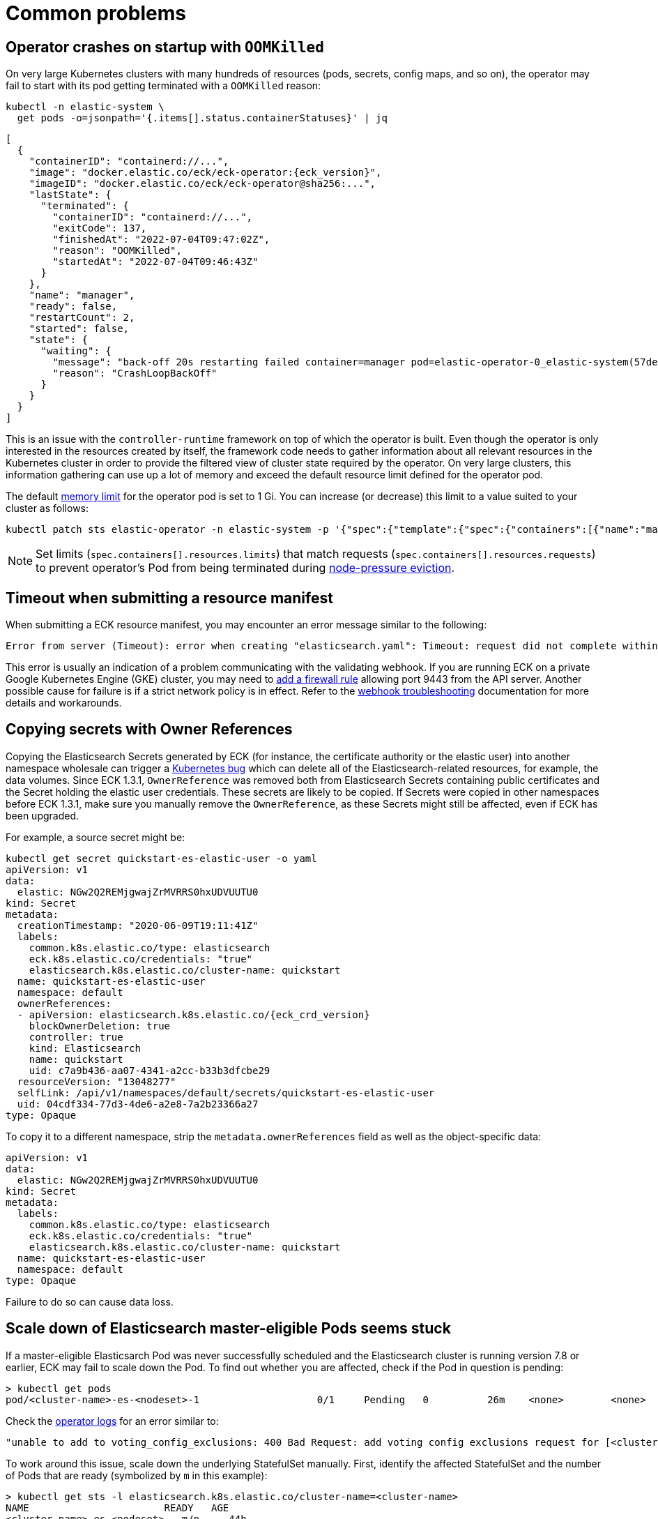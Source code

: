 :page_id: common-problems
ifdef::env-github[]
****
link:https://www.elastic.co/guide/en/cloud-on-k8s/master/k8s-{page_id}.html[View this document on the Elastic website]
****
endif::[]
[id="{p}-{page_id}"]
= Common problems

[id="{p}-{page_id}-operator-oom"]
== Operator crashes on startup with `OOMKilled`

On very large Kubernetes clusters with many hundreds of resources (pods, secrets, config maps, and so on), the operator may fail to start with its pod getting terminated with a `OOMKilled` reason:

[source,sh,subs="attributes,+macros"]
----
kubectl -n elastic-system \
  get pods -o=jsonpath='{.items[].status.containerStatuses}' | jq
----

[source,json,subs="attributes"]
----
[
  {
    "containerID": "containerd://...",
    "image": "docker.elastic.co/eck/eck-operator:{eck_version}",
    "imageID": "docker.elastic.co/eck/eck-operator@sha256:...",
    "lastState": {
      "terminated": {
        "containerID": "containerd://...",
        "exitCode": 137,
        "finishedAt": "2022-07-04T09:47:02Z",
        "reason": "OOMKilled",
        "startedAt": "2022-07-04T09:46:43Z"
      }
    },
    "name": "manager",
    "ready": false,
    "restartCount": 2,
    "started": false,
    "state": {
      "waiting": {
        "message": "back-off 20s restarting failed container=manager pod=elastic-operator-0_elastic-system(57de3efd-57e0-4c1e-8151-72b0ac4d6b14)",
        "reason": "CrashLoopBackOff"
      }
    }
  }
]
----

This is an issue with the `controller-runtime` framework on top of which the operator is built. Even though the operator is only interested in the resources created by itself, the framework code needs to gather information about all relevant resources in the Kubernetes cluster in order to provide the filtered view of cluster state required by the operator. On very large clusters, this information gathering can use up a lot of memory and exceed the default resource limit defined for the operator pod.

The default link:https://kubernetes.io/docs/concepts/configuration/manage-resources-containers/#meaning-of-memory[memory limit] for the operator pod is set to 1 Gi. You can increase (or decrease) this limit to a value suited to your cluster as follows:

[source,sh]
----
kubectl patch sts elastic-operator -n elastic-system -p '{"spec":{"template":{"spec":{"containers":[{"name":"manager", "resources":{"limits":{"memory":"2Gi"}}}]}}}}'
----

NOTE: Set limits (`spec.containers[].resources.limits`) that match requests (`spec.containers[].resources.requests`) to prevent operator's Pod from being terminated during link:https://kubernetes.io/docs/concepts/scheduling-eviction/node-pressure-eviction/[node-pressure eviction].

[id="{p}-{page_id}-webhook-timeout"]
== Timeout when submitting a resource manifest

When submitting a ECK resource manifest, you may encounter an error message similar to the following:

....
Error from server (Timeout): error when creating "elasticsearch.yaml": Timeout: request did not complete within requested timeout 30s
....


This error is usually an indication of a problem communicating with the validating webhook. If you are running ECK on a private Google Kubernetes Engine (GKE) cluster, you may need to link:https://cloud.google.com/kubernetes-engine/docs/how-to/private-clusters#add_firewall_rules[add a firewall rule] allowing port 9443 from the API server. Another possible cause for failure is if a strict network policy is in effect. Refer to the <<{p}-webhook-troubleshooting-timeouts,webhook troubleshooting>> documentation for more details and workarounds.

[id="{p}-{page_id}-owner-refs"]
== Copying secrets with Owner References

Copying the Elasticsearch Secrets generated by ECK (for instance, the certificate authority or the elastic user) into another namespace wholesale can trigger a link:https://github.com/kubernetes/kubernetes/issues/65200[Kubernetes bug] which can delete all of the Elasticsearch-related resources, for example, the data volumes.
Since ECK 1.3.1, `OwnerReference` was removed both from Elasticsearch Secrets containing public certificates and the Secret holding the elastic user credentials. These secrets are likely to be copied.
If Secrets were copied in other namespaces before ECK 1.3.1, make sure you manually remove the `OwnerReference`, as these Secrets might still be affected, even if ECK has been upgraded.

For example, a source secret might be:

[source,yaml,subs="attributes"]
----
kubectl get secret quickstart-es-elastic-user -o yaml
apiVersion: v1
data:
  elastic: NGw2Q2REMjgwajZrMVRRS0hxUDVUUTU0
kind: Secret
metadata:
  creationTimestamp: "2020-06-09T19:11:41Z"
  labels:
    common.k8s.elastic.co/type: elasticsearch
    eck.k8s.elastic.co/credentials: "true"
    elasticsearch.k8s.elastic.co/cluster-name: quickstart
  name: quickstart-es-elastic-user
  namespace: default
  ownerReferences:
  - apiVersion: elasticsearch.k8s.elastic.co/{eck_crd_version}
    blockOwnerDeletion: true
    controller: true
    kind: Elasticsearch
    name: quickstart
    uid: c7a9b436-aa07-4341-a2cc-b33b3dfcbe29
  resourceVersion: "13048277"
  selfLink: /api/v1/namespaces/default/secrets/quickstart-es-elastic-user
  uid: 04cdf334-77d3-4de6-a2e8-7a2b23366a27
type: Opaque
----

To copy it to a different namespace, strip the `metadata.ownerReferences` field as well as the object-specific data:

[source,yaml]
----
apiVersion: v1
data:
  elastic: NGw2Q2REMjgwajZrMVRRS0hxUDVUUTU0
kind: Secret
metadata:
  labels:
    common.k8s.elastic.co/type: elasticsearch
    eck.k8s.elastic.co/credentials: "true"
    elasticsearch.k8s.elastic.co/cluster-name: quickstart
  name: quickstart-es-elastic-user
  namespace: default
type: Opaque
----

Failure to do so can cause data loss.

[id="{p}-{page_id}-scale-down"]
== Scale down of Elasticsearch master-eligible Pods seems stuck

If a master-eligible Elasticsarch Pod was never successfully scheduled and the Elasticsearch cluster is running version 7.8 or earlier, ECK may fail to scale down the Pod. To find out whether you are affected, check if the Pod in question is pending:
[source,sh]
----
> kubectl get pods
pod/<cluster-name>-es-<nodeset>-1                    0/1     Pending   0          26m    <none>        <none>
----

Check the <<{p}-get-eck-logs,operator logs>> for an error similar to:
[source,sh]
----
"unable to add to voting_config_exclusions: 400 Bad Request: add voting config exclusions request for [<cluster-name>-es-<nodeset>-1] matched no master-eligible nodes",
----

To work around this issue, scale down the underlying StatefulSet manually. First, identify the affected StatefulSet and the number of Pods that are ready (symbolized by `m` in this example):

[source,sh]
----
> kubectl get sts -l elasticsearch.k8s.elastic.co/cluster-name=<cluster-name>
NAME                       READY   AGE
<cluster-name>-es-<nodeset>   m/n     44h
----
Then, scale down the StatefulSet to the right size `m`, removing the pending Pod:
[source,sh]
----
> kubectl scale --replicas=m  sts/<cluster-name>-es-<nodeset>
----

CAUTION: Do not use this method to scale down Pods that have already joined the Elasticsearch cluster, as additional data loss protection that ECK applies is sidestepped.

[id="{p}-{page_id}-pod-updates"]
== Pods are not replaced after a configuration update

The update of an existing Elasticsearch cluster configuration can fail because the operator is unable to apply the changes required while replacing the pods of a given Elasticsearch cluster.

A key indicator is when the Phase of the Elasticsearch resource is in `ApplyingChanges` state for too long:

[source,sh]
----
kubectl get es

NAME                  HEALTH   NODES    VERSION   PHASE            AGE
elasticsearch-sample  yellow   2        7.9.2     ApplyingChanges  36m
----

Possible causes include:

* The Elasticsearch cluster is not healthy
+
[source,sh]
----
kubectl get elasticsearch

NAME                                                              HEALTH   NODES   VERSION   PHASE   AGE
elasticsearch.elasticsearch.k8s.elastic.co/elasticsearch-sample   yellow   1       7.9.2     Ready   3m50s
----
+
In this case, you have to link:{ref}/cluster-allocation-explain.html[check] and fix your shard allocations. The link:{ref}/cluster-health.html[cluster health], link:{ref}/cat-shards.html[cat shards], and <<{p}-elasticsearch-monitor-cluster-health,get Elasticsearch>> APIs can assist in tracking the shard recover process.

* Scheduling issues
+
The scheduling fails with the following message:
+
[source,sh]
----
kubectl get events --sort-by='{.lastTimestamp}' | tail

LAST SEEN   TYPE      REASON             OBJECT                        MESSAGE
10s         Warning   FailedScheduling   pod/quickstart-es-default-2   0/3 nodes are available: 3 Insufficient memory.
----
+
As an alternative, to get more specific information about a given pod, you can use the following command:
+
[source,sh]
----
kubectl get pod elasticsearch-sample-es-default-2  -o go-template="{{.status}}"
map[conditions:[map[lastProbeTime:<nil> lastTransitionTime:2020-12-07T09:31:06Z message:0/3 nodes are available: 3 Insufficient cpu. reason:Unschedulable status:False type:PodScheduled]] phase:Pending qosClass:Guaranteed]
----


* The operator is not able to restart some nodes
+
[source,sh]
----
kubectl -n elastic-system logs statefulset.apps/elastic-operator | tail

{"log.level":"info","@timestamp":"2020-11-19T17:34:48.769Z","log.logger":"driver","message":"Cannot restart some nodes for upgrade at this time","service.version":"1.3.0+6db1914b","service.type":"eck","ecs.version":"1.4.0","namespace":"default","es_name":"quickstart","failed_predicates":{"do_not_restart_healthy_node_if_MaxUnavailable_reached":["quickstart-es-default-1","quickstart-es-default-0"]}}
----
+
A pod is stuck in a `Pending` status:
+
[source,sh]
----
kubectl get pods

NAME                      READY   STATUS    RESTARTS   AGE
quickstart-es-default-0   1/1     Running   0          146m
quickstart-es-default-1   1/1     Running   0          146m
quickstart-es-default-2   0/1     Pending   0          134m
----
+
In this case, you have to add more K8s nodes, or free up resources.

For more information, check <<{p}-troubleshooting-methods>>.

[id="{p}-{page_id}-olm-upgrade"]
== ECK operator upgrade stays pending when using OLM

When using link:https://github.com/operator-framework/operator-lifecycle-manager[Operator Lifecycle Manager] (OLM) to install and upgrade the ECK operator an upgrade of ECK will not complete on older versions of OLM.
This is due to an link:https://github.com/operator-framework/operator-lifecycle-manager/pull/1659[issue] in OLM itself that is fixed in version 0.16.0 or later. OLM is also used behind the scenes when you install ECK as a link:https://catalog.redhat.com/software/operators/detail/5f32f067651c4c0bcecf1bfe[Red Hat Certified Operator] on OpenShift or as a community operator through link:https://operatorhub.io/operator/elastic-cloud-eck[operatorhub.io].

[source,sh]
----
> oc get csv
NAME                           DISPLAY                        VERSION     REPLACES                   PHASE
elastic-cloud-eck.v1.3.1       Elasticsearch (ECK) Operator   1.3.1       elastic-cloud-eck.v1.3.0   Replacing
elastic-cloud-eck.v1.4.0       Elasticsearch (ECK) Operator   1.4.0       elastic-cloud-eck.v1.3.1   Pending
----


If you are using one of the affected versions of OLM and upgrading OLM to a newer version is not possible then ECK
can still be upgraded by uninstalling and reinstalling it. This can be done by removing the `Subscription` and both `ClusterServiceVersion` resources and adding them again.
On OpenShift the same workaround can be performed in the UI by clicking on "Uninstall Operator" and then reinstalling it through OperatorHub.

[id="{p}-{page_id}-version-downgrade"]
== If you upgraded Elasticsearch to the wrong version
If you accidentally upgrade one of your Elasticsearch clusters to a version that does not exist or a version to which a direct upgrade is not possible from your currently deployed version, a validation will prevent you from going back to the previous version.
The reason for this validation is that ECK will not allow downgrades as this is not supported by Elasticsearch and once the data directory of Elasticsearch has been upgraded there is no way back to the old version without a link:https://www.elastic.co/guide/en/elasticsearch/reference/current/setup-upgrade.html[snapshot restore].

These two upgrading scenarios, however, are exceptions because Elasticsearch never started up successfully. If you annotate the Elasticsearch resource with `eck.k8s.elastic.co/disable-downgrade-validation=true` ECK allows you to go back to the old version at your own risk. If you also attempted an upgrade of other related Elastic Stack applications at the same time you can use the same annotation to go back. Remove the annotation afterwards to prevent accidental downgrades and reduced availability.

[id="{p}-{page_id}-815-reconfigure-role-mappings"]
== Manual steps to do after upgrading to 8.15.3 from 8.14.x or 8.15.x to reconfigure operator role mappings

You have operator role mappings defined in a StackConfigPolicy, and you upgraded from 8.14.x or 8.15.x, to 8.15.3.

Examples:

- 8.14.2 -> 8.15.2 -> 8.15.3
- 8.14.2 -> 8.15.3
- 8.15.2 -> 8.15.3

You have to perform two manual steps in order to correctly reconfigure role mappings because due to a bug the role mappings were duplicated.

. Force reload the StackConfigPolicy configuration

Force reload the StackConfigPolicy configuration containing the role mappings definition, by adding metadata to any of the mappings:

[source,yaml]
----
# edit: vi scp-manifest.yaml

apiVersion: stackconfigpolicy.k8s.elastic.co/v1alpha1
kind: StackConfigPolicy
spec:
  elasticsearch:
    securityRoleMappings:
      <roleName>:
        metadata:
          force_reload: anything # add a dummy metadata to force reload the config

# submit: kubectl apply -f scp-manifest.yaml
----

Check that the role mapping is now in the cluster state:

[source,sh]
----
GET /_cluster/state/metadata?filter_path=metadata.role_mappings.role_mappings
{"metadata":{"role_mappings":{"role_mappings":[{"enabled":true,"roles":["superuser"],"rules":{"all":[{"field":{"realm.name":"oidc1"}},{"field":{"username":"*"}}]},"metadata":{"force_reload":"dummy"}}]}}}
----

. Remove duplicated role mappings exposed via the API

Start by listing all the role mappings defined in your StackConfigPolicy:

[source,sh]
----
kubectl get scp <scpName> -o json | jq '.spec.elasticsearch.securityRoleMappings | to_entries[].key' -r
<roleName>
----

Delete each role:

[source,sh]
----
DELETE /_security/role_mapping/<roleName>
{"found": true}
----

Check that the role mapping was deleted:

[source,sh]
----
GET /_security/role_mapping/<roleName>
{}
----